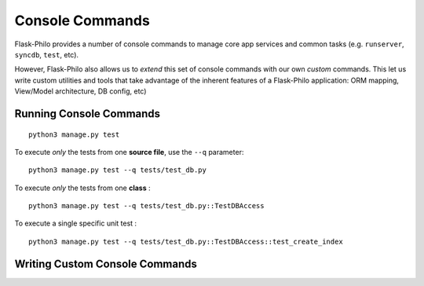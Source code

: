 Console Commands
=============================================

Flask-Philo provides a number of console commands to manage core app services and common tasks (e.g. ``runserver``, ``syncdb``, ``test``, etc).

However, Flask-Philo also allows us to *extend* this set of console commands with our own *custom* commands.
This let us write custom utilities and tools that take advantage of the inherent features of a Flask-Philo application: ORM mapping, View/Model architecture, DB config, etc)

Running Console Commands
--------------------


::

    python3 manage.py test



To execute *only* the tests from one **source file**, use the ``--q`` parameter:

::

    python3 manage.py test --q tests/test_db.py


To execute *only* the tests from one **class** :


::

    python3 manage.py test --q tests/test_db.py::TestDBAccess


To execute a single specific unit test :

::

    python3 manage.py test --q tests/test_db.py::TestDBAccess::test_create_index


Writing Custom Console Commands
--------------------

